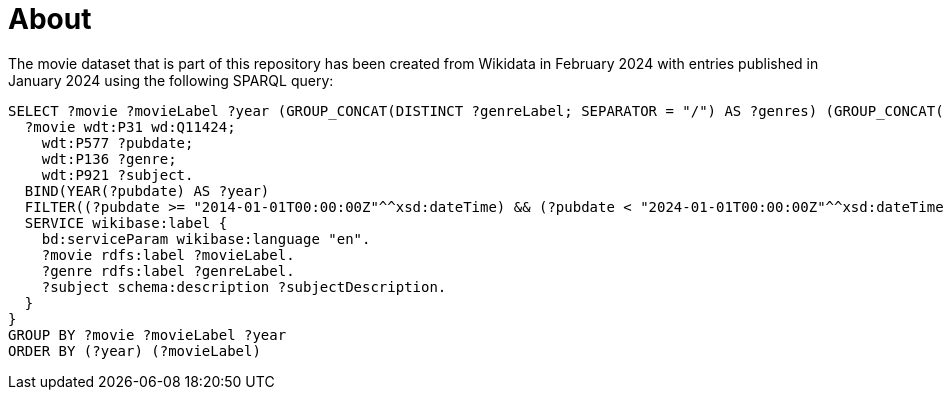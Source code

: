 = About

The movie dataset that is part of this repository has been created from Wikidata in February 2024 with entries published in January 2024 using the following SPARQL query:

[source,sparksql]
----
SELECT ?movie ?movieLabel ?year (GROUP_CONCAT(DISTINCT ?genreLabel; SEPARATOR = "/") AS ?genres) (GROUP_CONCAT(DISTINCT ?subjectDescription; SEPARATOR = "/") AS ?subjects) WHERE {
  ?movie wdt:P31 wd:Q11424;
    wdt:P577 ?pubdate;
    wdt:P136 ?genre;
    wdt:P921 ?subject.
  BIND(YEAR(?pubdate) AS ?year)
  FILTER((?pubdate >= "2014-01-01T00:00:00Z"^^xsd:dateTime) && (?pubdate < "2024-01-01T00:00:00Z"^^xsd:dateTime))
  SERVICE wikibase:label {
    bd:serviceParam wikibase:language "en".
    ?movie rdfs:label ?movieLabel.
    ?genre rdfs:label ?genreLabel.
    ?subject schema:description ?subjectDescription.
  }
}
GROUP BY ?movie ?movieLabel ?year
ORDER BY (?year) (?movieLabel)
----

